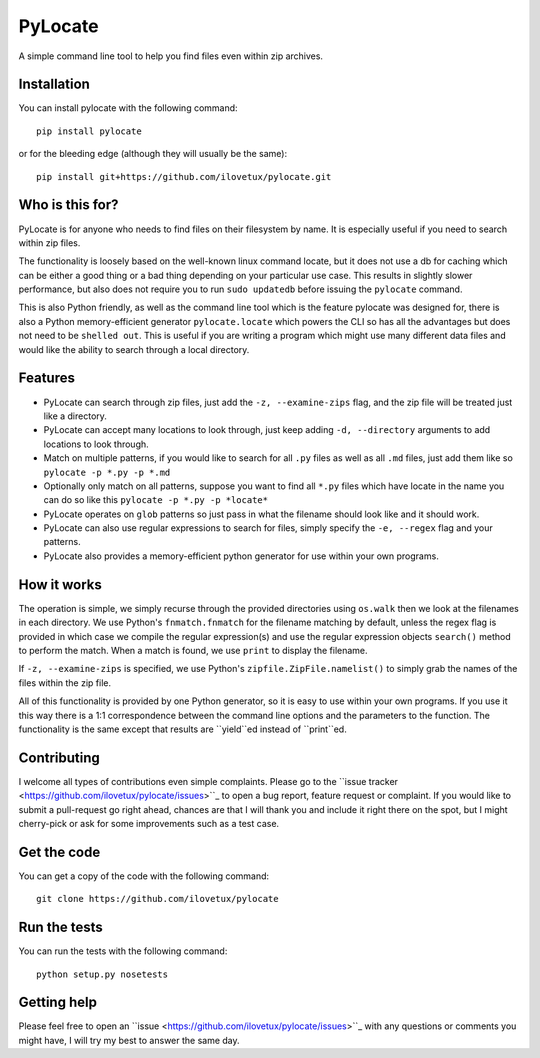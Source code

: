 PyLocate
========

A simple command line tool to help you find files even within
zip archives.

Installation
------------

You can install pylocate with the following command::

    pip install pylocate

or for the bleeding edge (although they will usually be the same)::

    pip install git+https://github.com/ilovetux/pylocate.git

Who is this for?
----------------

PyLocate is for anyone who needs to find files on their filesystem
by name. It is especially useful if you need to search within zip
files.

The functionality is loosely based on the well-known linux command
locate, but it does not use a db for caching which can be either
a good thing or a bad thing depending on your particular use case.
This results in slightly slower performance, but also does not require
you to run ``sudo updatedb`` before issuing the ``pylocate`` command.

This is also Python friendly, as well as the command line tool which
is the feature pylocate was designed for, there is also a Python
memory-efficient generator ``pylocate.locate`` which powers the CLI
so has all the advantages but does not need to be ``shelled out``. This
is useful if you are writing a program which might use many different
data files and would like the ability to search through a local directory.

Features
--------

* PyLocate can search through zip files, just add the ``-z, --examine-zips``
  flag, and the zip file will be treated just like a directory.
* PyLocate can accept many locations to look through, just keep adding
  ``-d, --directory`` arguments to add locations to look through.
* Match on multiple patterns, if you would like to search for all
  ``.py`` files as well as all ``.md`` files, just add them like so
  ``pylocate -p *.py -p *.md``
* Optionally only match on all patterns, suppose you want to find all
  ``*.py`` files which have locate in the name you can do so like this
  ``pylocate -p *.py -p *locate*``
* PyLocate operates on ``glob`` patterns so just pass in what the filename
  should look like and it should work.
* PyLocate can also use regular expressions to search for files, simply
  specify the ``-e, --regex`` flag and your patterns.
* PyLocate also provides a memory-efficient python generator for use
  within your own programs.

How it works
------------

The operation is simple, we simply recurse through the provided directories
using ``os.walk`` then we look at the filenames in each directory. We use
Python's ``fnmatch.fnmatch`` for the filename matching by default, unless
the regex flag is provided in which case we compile the regular expression(s)
and use the regular expression objects ``search()`` method to perform the
match. When a match is found, we use ``print`` to display the filename.

If ``-z, --examine-zips`` is specified, we use Python's
``zipfile.ZipFile.namelist()`` to simply grab the names of the files within 
the zip file.

All of this functionality is provided by one Python generator, so it is easy
to use within your own programs. If you use it this way there is a 1:1
correspondence between the command line options and the parameters to the
function. The functionality is the same except that results are ``yield``ed
instead of ``print``ed.

Contributing
------------

I welcome all types of contributions even simple complaints. Please go to the
``issue tracker <https://github.com/ilovetux/pylocate/issues>``_ to open a bug
report, feature request or complaint. If you would like to submit a pull-request
go right ahead, chances are that I will thank you and include it right there on
the spot, but I might cherry-pick or ask for some improvements such as a test case.

Get the code
------------

You can get a copy of the code with the following command::

    git clone https://github.com/ilovetux/pylocate

Run the tests
-------------

You can run the tests with the following command::

    python setup.py nosetests

Getting help
------------

Please feel free to open an ``issue <https://github.com/ilovetux/pylocate/issues>``_
with any questions or comments you might have, I will try my best to answer
the same day.
